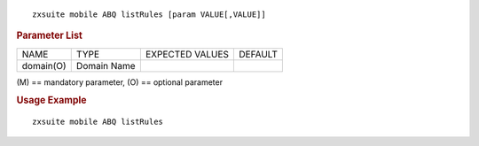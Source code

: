 
::

   zxsuite mobile ABQ listRules [param VALUE[,VALUE]]

.. rubric:: Parameter List

+-----------------+-----------------+-----------------+-----------------+
| NAME            | TYPE            | EXPECTED VALUES | DEFAULT         |
+-----------------+-----------------+-----------------+-----------------+
| domain(O)       | Domain Name     |                 |                 |
+-----------------+-----------------+-----------------+-----------------+

\(M) == mandatory parameter, (O) == optional parameter

.. rubric:: Usage Example

::

   zxsuite mobile ABQ listRules
